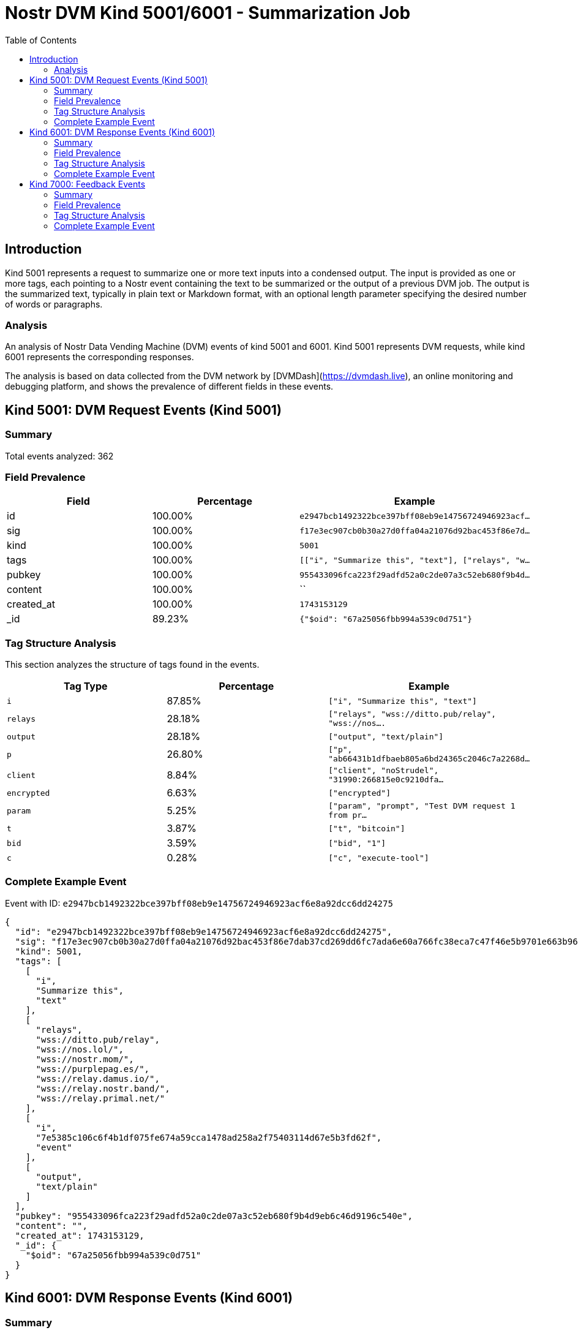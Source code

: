 // GENERATED_TITLE: Summarization Job
= Nostr DVM Kind 5001/6001 - Summarization Job
:toc:
:toclevels: 3
:source-highlighter: highlight.js

== Introduction

Kind 5001 represents a request to summarize one or more text inputs into a condensed output. The input is provided as one or more tags, each pointing to a Nostr event containing the text to be summarized or the output of a previous DVM job. The output is the summarized text, typically in plain text or Markdown format, with an optional length parameter specifying the desired number of words or paragraphs.

=== Analysis

An analysis of Nostr Data Vending Machine (DVM) events of kind 5001 and 6001.
Kind 5001 represents DVM requests, while kind 6001 represents the corresponding responses.

The analysis is based on data collected from the DVM network by [DVMDash](https://dvmdash.live), an online monitoring and debugging platform, and shows the prevalence of different fields in these events.

== Kind 5001: DVM Request Events (Kind 5001)

=== Summary

Total events analyzed: 362

=== Field Prevalence

[options="header"]
|===
|Field|Percentage|Example
|id|100.00%|`e2947bcb1492322bce397bff08eb9e14756724946923acf...`
|sig|100.00%|`f17e3ec907cb0b30a27d0ffa04a21076d92bac453f86e7d...`
|kind|100.00%|`5001`
|tags|100.00%|`[["i", "Summarize this", "text"], ["relays", "w...`
|pubkey|100.00%|`955433096fca223f29adfd52a0c2de07a3c52eb680f9b4d...`
|content|100.00%|``
|created_at|100.00%|`1743153129`
|_id|89.23%|`{"$oid": "67a25056fbb994a539c0d751"}`
|===

=== Tag Structure Analysis

This section analyzes the structure of tags found in the events.

[options="header"]
|===
|Tag Type|Percentage|Example
|`i`|87.85%|`["i", "Summarize this", "text"]`
|`relays`|28.18%|`["relays", "wss://ditto.pub/relay", "wss://nos....`
|`output`|28.18%|`["output", "text/plain"]`
|`p`|26.80%|`["p", "ab66431b1dfbaeb805a6bd24365c2046c7a2268d...`
|`client`|8.84%|`["client", "noStrudel", "31990:266815e0c9210dfa...`
|`encrypted`|6.63%|`["encrypted"]`
|`param`|5.25%|`["param", "prompt", "Test DVM request 1 from pr...`
|`t`|3.87%|`["t", "bitcoin"]`
|`bid`|3.59%|`["bid", "1"]`
|`c`|0.28%|`["c", "execute-tool"]`
|===

=== Complete Example Event

Event with ID: `e2947bcb1492322bce397bff08eb9e14756724946923acf6e8a92dcc6dd24275`

[source,json]
----
{
  "id": "e2947bcb1492322bce397bff08eb9e14756724946923acf6e8a92dcc6dd24275",
  "sig": "f17e3ec907cb0b30a27d0ffa04a21076d92bac453f86e7dab37cd269dd6fc7ada6e60a766fc38eca7c47f46e5b9701e663b966b0ccbc5a7e942ea6b911c7e605",
  "kind": 5001,
  "tags": [
    [
      "i",
      "Summarize this",
      "text"
    ],
    [
      "relays",
      "wss://ditto.pub/relay",
      "wss://nos.lol/",
      "wss://nostr.mom/",
      "wss://purplepag.es/",
      "wss://relay.damus.io/",
      "wss://relay.nostr.band/",
      "wss://relay.primal.net/"
    ],
    [
      "i",
      "7e5385c106c6f4b1df075fe674a59cca1478ad258a2f75403114d67e5b3fd62f",
      "event"
    ],
    [
      "output",
      "text/plain"
    ]
  ],
  "pubkey": "955433096fca223f29adfd52a0c2de07a3c52eb680f9b4d9eb6c46d9196c540e",
  "content": "",
  "created_at": 1743153129,
  "_id": {
    "$oid": "67a25056fbb994a539c0d751"
  }
}
----

== Kind 6001: DVM Response Events (Kind 6001)

=== Summary

Total events analyzed: 164

=== Field Prevalence

[options="header"]
|===
|Field|Percentage|Example
|id|100.00%|`f873a966d749cd394c8460c60481425cb54ab995318275b...`
|sig|100.00%|`5b784ba1fde87a988274ad8077023b9568694ff6cda7fde...`
|kind|100.00%|`6001`
|tags|100.00%|`[["request", "{\"id\":\"41746577432e3e2d4e60a17...`
|pubkey|100.00%|`f45f5667ffe7649d7c9f648930c9498cda88974e7ea2892...`
|content|100.00%|`The provided text is just a single word, "Test"...`
|created_at|100.00%|`1741966796`
|_id|97.56%|`{"$oid": "670ba2426e880ba949d45062"}`
|===

=== Tag Structure Analysis

This section analyzes the structure of tags found in the events.

[options="header"]
|===
|Tag Type|Percentage|Example
|`request`|95.73%|`["request", "{\"id\":\"41746577432e3e2d4e60a17c...`
|`e`|95.73%|`["e", "41746577432e3e2d4e60a17ccdf370ea025e4f98...`
|`p`|95.73%|`["p", "d1443d38d2e54862c18469caa4493d3c14342339...`
|`status`|95.12%|`["status", "success"]`
|`alt`|89.63%|`["alt", "This is the result of a NIP90 DVM AI t...`
|`i`|87.20%|`["i", "2517cfc99f5aaeae7717acf88cc9ffb3177eb98f...`
|`encrypted`|3.05%|`["encrypted"]`
|`bid`|0.61%|`["bid", "1"]`
|`t`|0.61%|`["t", "bitcoin"]`
|`amount`|0.61%|`["amount", "1", "ecash"]`
|===

=== Complete Example Event

Event with ID: `f873a966d749cd394c8460c60481425cb54ab995318275b9d8c09fdeee1693cf`

[source,json]
----
{
  "id": "f873a966d749cd394c8460c60481425cb54ab995318275b9d8c09fdeee1693cf",
  "sig": "5b784ba1fde87a988274ad8077023b9568694ff6cda7fde9f27308b0e7d605592eb6b5f7f528f43b3eed0276589a9d98ed651024d01e0c1fd48c73cebae4deb7",
  "kind": 6001,
  "tags": [
    [
      "request",
      "{\"id\":\"41746577432e3e2d4e60a17ccdf370ea025e4f9855ed1b7f71e961eb2b106663\",\"pubkey\":\"d1443d38d2e54862c18469caa4493d3c1434233940531ee06febe94d3a2fec67\",\"created_at\":1741966775,\"kind\":5001,\"tags\":[[\"p\",\"f45f5667ffe7649d7c9f648930c9498cda88974e7ea28929194d0167cdcbc124\"],[\"i\",\"Test\",\"text\"]],\"content\":\"\",\"sig\":\"b203834e84037588a7218acd0247e4c8fc8af82041a136e93826f6cd59f67e522b34f08079a0af34d19fd7ef1bbb2d47a9e0b379cd6b38102b1ecafcd4091715\"}"
    ],
    [
      "e",
      "41746577432e3e2d4e60a17ccdf370ea025e4f9855ed1b7f71e961eb2b106663"
    ],
    [
      "p",
      "d1443d38d2e54862c18469caa4493d3c1434233940531ee06febe94d3a2fec67"
    ],
    [
      "status",
      "success"
    ]
  ],
  "pubkey": "f45f5667ffe7649d7c9f648930c9498cda88974e7ea28929194d0167cdcbc124",
  "content": "The provided text is just a single word, \"Test\". Therefore, there is no content to summarize.",
  "created_at": 1741966796,
  "_id": {
    "$oid": "670ba2426e880ba949d45062"
  }
}
----

== Kind 7000: Feedback Events

=== Summary

Total events analyzed: 459

=== Field Prevalence

[options="header"]
|===
|Field|Percentage|Example
|id|100.00%|`6ed9c0f5cc872b0c8ae249c4781ad67e0c962869bb5293b...`
|sig|100.00%|`2de51670ee43bf71356a8331693a8f4387968ad18a44a6d...`
|kind|100.00%|`7000`
|tags|100.00%|`[["status", "success"], ["amount", "100_000", "...`
|pubkey|100.00%|`ab66431b1dfbaeb805a6bd24365c2046c7a2268de643bd0...`
|content|100.00%|`Job completed successfully`
|created_at|100.00%|`1743153146`
|_id|87.15%|`{"$oid": "67a25059fbb994a539c0d754"}`
|===

=== Tag Structure Analysis

This section analyzes the structure of tags found in the events.

[options="header"]
|===
|Tag Type|Percentage|Example
|`e`|100.00%|`["e", "e2947bcb1492322bce397bff08eb9e1475672494...`
|`p`|100.00%|`["p", "955433096fca223f29adfd52a0c2de07a3c52eb6...`
|`status`|99.56%|`["status", "success"]`
|`alt`|74.07%|`["alt", "NIP90 DVM task text-to-text requires p...`
|`amount`|58.82%|`["amount", "100_000", "botlab@zeuspay.com"]`
|`relays`|0.44%|`["relays", "wss://pablof7z.nostr1.com", "wss://...`
|`encrypted`|0.44%|`["encrypted"]`
|===

=== Complete Example Event

Event with ID: `6ed9c0f5cc872b0c8ae249c4781ad67e0c962869bb5293baca94629ad08439f6`

[source,json]
----
{
  "id": "6ed9c0f5cc872b0c8ae249c4781ad67e0c962869bb5293baca94629ad08439f6",
  "sig": "2de51670ee43bf71356a8331693a8f4387968ad18a44a6dbf4cc8eba8346e3e72bfa3d01c41262b874fd1fad554345e0309276195ab199ed92f1234d62602801",
  "kind": 7000,
  "tags": [
    [
      "status",
      "success"
    ],
    [
      "amount",
      "100_000",
      "botlab@zeuspay.com"
    ],
    [
      "e",
      "e2947bcb1492322bce397bff08eb9e14756724946923acf6e8a92dcc6dd24275"
    ],
    [
      "p",
      "955433096fca223f29adfd52a0c2de07a3c52eb680f9b4d9eb6c46d9196c540e"
    ]
  ],
  "pubkey": "ab66431b1dfbaeb805a6bd24365c2046c7a2268de643bd0690a494ca042b705c",
  "content": "Job completed successfully",
  "created_at": 1743153146,
  "_id": {
    "$oid": "67a25059fbb994a539c0d754"
  }
}
----

